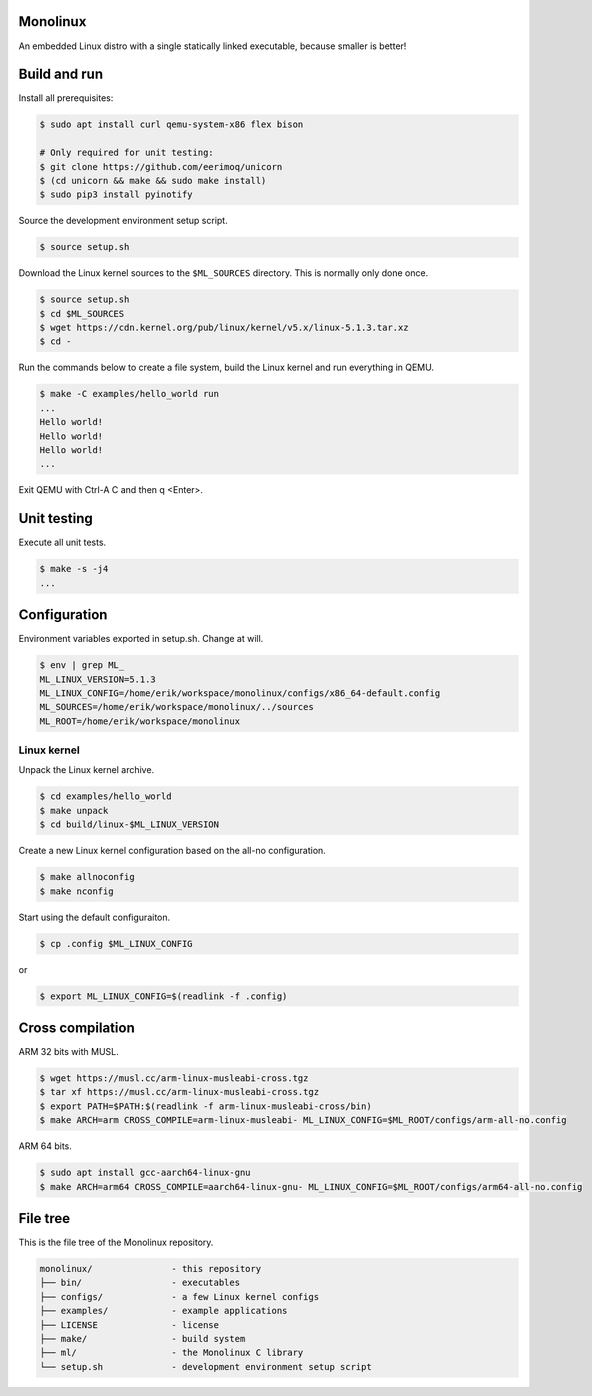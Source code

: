|buildstatus|_
|codecov|_

Monolinux
=========

An embedded Linux distro with a single statically linked executable,
because smaller is better!

Build and run
=============

Install all prerequisites:

.. code-block:: shell

   $ sudo apt install curl qemu-system-x86 flex bison

   # Only required for unit testing:
   $ git clone https://github.com/eerimoq/unicorn
   $ (cd unicorn && make && sudo make install)
   $ sudo pip3 install pyinotify

Source the development environment setup script.

.. code-block:: shell

   $ source setup.sh

Download the Linux kernel sources to the ``$ML_SOURCES``
directory. This is normally only done once.

.. code-block:: shell

   $ source setup.sh
   $ cd $ML_SOURCES
   $ wget https://cdn.kernel.org/pub/linux/kernel/v5.x/linux-5.1.3.tar.xz
   $ cd -

Run the commands below to create a file system, build the Linux kernel
and run everything in QEMU.

.. code-block:: shell

   $ make -C examples/hello_world run
   ...
   Hello world!
   Hello world!
   Hello world!
   ...

Exit QEMU with Ctrl-A C and then q <Enter>.

Unit testing
============

Execute all unit tests.

.. code-block:: shell

   $ make -s -j4
   ...

Configuration
=============

Environment variables exported in setup.sh. Change at will.

.. code-block:: shell

   $ env | grep ML_
   ML_LINUX_VERSION=5.1.3
   ML_LINUX_CONFIG=/home/erik/workspace/monolinux/configs/x86_64-default.config
   ML_SOURCES=/home/erik/workspace/monolinux/../sources
   ML_ROOT=/home/erik/workspace/monolinux

Linux kernel
------------

Unpack the Linux kernel archive.

.. code-block:: shell

   $ cd examples/hello_world
   $ make unpack
   $ cd build/linux-$ML_LINUX_VERSION

Create a new Linux kernel configuration based on the all-no
configuration.

.. code-block:: shell

   $ make allnoconfig
   $ make nconfig

Start using the default configuraiton.

.. code-block:: shell

   $ cp .config $ML_LINUX_CONFIG

or

.. code-block:: shell

   $ export ML_LINUX_CONFIG=$(readlink -f .config)

Cross compilation
=================

ARM 32 bits with MUSL.

.. code-block:: shell

   $ wget https://musl.cc/arm-linux-musleabi-cross.tgz
   $ tar xf https://musl.cc/arm-linux-musleabi-cross.tgz
   $ export PATH=$PATH:$(readlink -f arm-linux-musleabi-cross/bin)
   $ make ARCH=arm CROSS_COMPILE=arm-linux-musleabi- ML_LINUX_CONFIG=$ML_ROOT/configs/arm-all-no.config

ARM 64 bits.

.. code-block:: shell

   $ sudo apt install gcc-aarch64-linux-gnu
   $ make ARCH=arm64 CROSS_COMPILE=aarch64-linux-gnu- ML_LINUX_CONFIG=$ML_ROOT/configs/arm64-all-no.config

File tree
=========

This is the file tree of the Monolinux repository.

.. code-block:: text

   monolinux/               - this repository
   ├── bin/                 - executables
   ├── configs/             - a few Linux kernel configs
   ├── examples/            - example applications
   ├── LICENSE              - license
   ├── make/                - build system
   ├── ml/                  - the Monolinux C library
   └── setup.sh             - development environment setup script

.. |buildstatus| image:: https://travis-ci.org/eerimoq/monolinux.svg
.. _buildstatus: https://travis-ci.org/eerimoq/monolinux

.. |codecov| image:: https://codecov.io/gh/eerimoq/monolinux/branch/master/graph/badge.svg
.. _codecov: https://codecov.io/gh/eerimoq/monolinux
